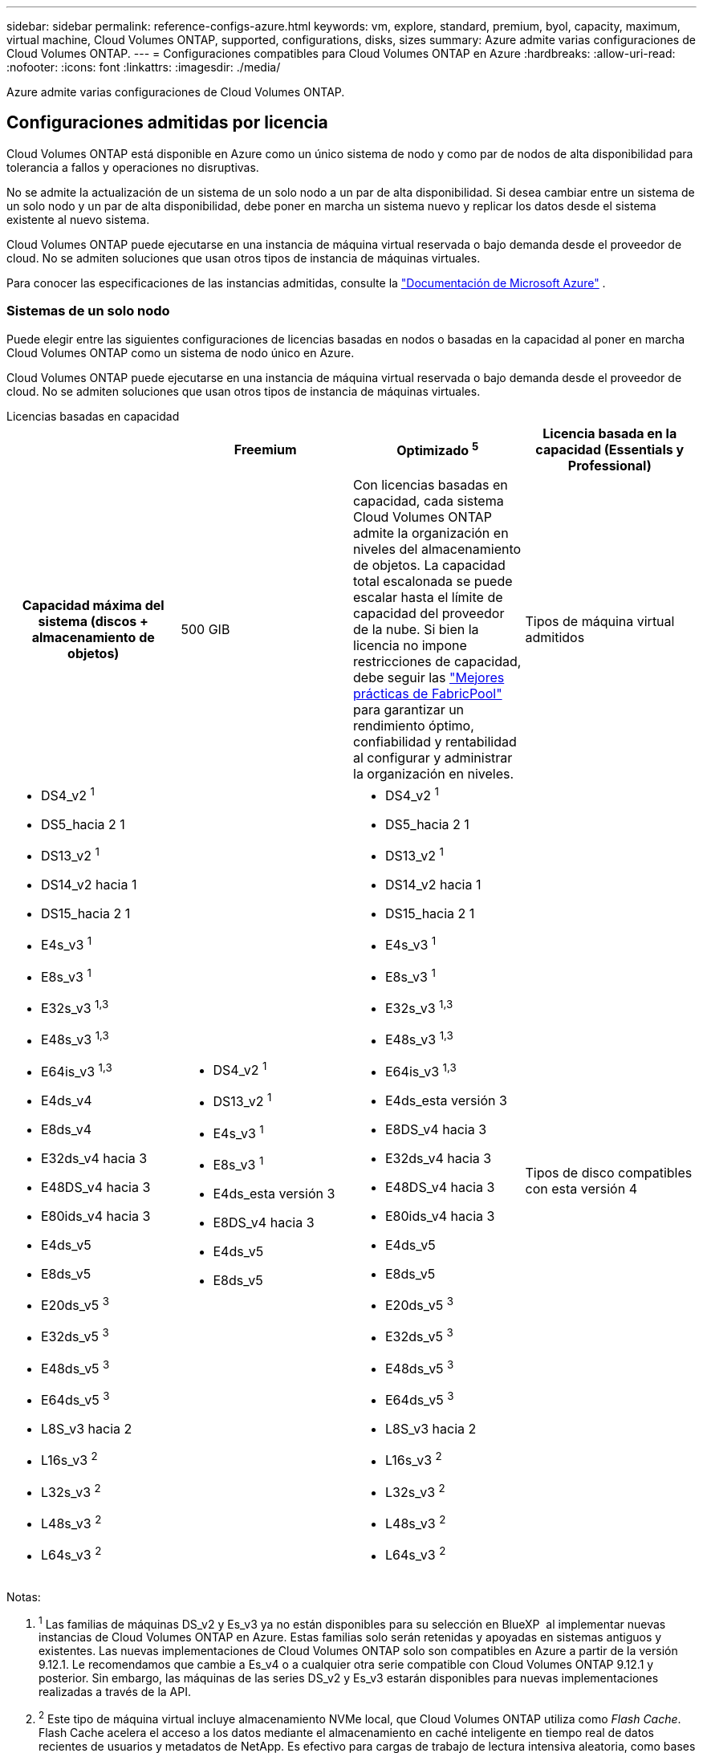 ---
sidebar: sidebar 
permalink: reference-configs-azure.html 
keywords: vm, explore, standard, premium, byol, capacity, maximum, virtual machine, Cloud Volumes ONTAP, supported, configurations, disks, sizes 
summary: Azure admite varias configuraciones de Cloud Volumes ONTAP. 
---
= Configuraciones compatibles para Cloud Volumes ONTAP en Azure
:hardbreaks:
:allow-uri-read: 
:nofooter: 
:icons: font
:linkattrs: 
:imagesdir: ./media/


[role="lead"]
Azure admite varias configuraciones de Cloud Volumes ONTAP.



== Configuraciones admitidas por licencia

Cloud Volumes ONTAP está disponible en Azure como un único sistema de nodo y como par de nodos de alta disponibilidad para tolerancia a fallos y operaciones no disruptivas.

No se admite la actualización de un sistema de un solo nodo a un par de alta disponibilidad. Si desea cambiar entre un sistema de un solo nodo y un par de alta disponibilidad, debe poner en marcha un sistema nuevo y replicar los datos desde el sistema existente al nuevo sistema.

Cloud Volumes ONTAP puede ejecutarse en una instancia de máquina virtual reservada o bajo demanda desde el proveedor de cloud. No se admiten soluciones que usan otros tipos de instancia de máquinas virtuales.

Para conocer las especificaciones de las instancias admitidas, consulte la  https://learn.microsoft.com/en-us/azure/virtual-machines/sizes/overview["Documentación de Microsoft Azure"^] .



=== Sistemas de un solo nodo

Puede elegir entre las siguientes configuraciones de licencias basadas en nodos o basadas en la capacidad al poner en marcha Cloud Volumes ONTAP como un sistema de nodo único en Azure.

Cloud Volumes ONTAP puede ejecutarse en una instancia de máquina virtual reservada o bajo demanda desde el proveedor de cloud. No se admiten soluciones que usan otros tipos de instancia de máquinas virtuales.

[role="tabbed-block"]
====
.Licencias basadas en capacidad
--
[cols="h,d,d,d"]
|===
|  | Freemium | Optimizado ^5^ | Licencia basada en la capacidad (Essentials y Professional) 


| Capacidad máxima del sistema (discos + almacenamiento de objetos) | 500 GIB  a| 
Con licencias basadas en capacidad, cada sistema Cloud Volumes ONTAP admite la organización en niveles del almacenamiento de objetos.  La capacidad total escalonada se puede escalar hasta el límite de capacidad del proveedor de la nube.  Si bien la licencia no impone restricciones de capacidad, debe seguir las https://www.netapp.com/pdf.html?item=/media/17239-tr-4598.pdf["Mejores prácticas de FabricPool"^] para garantizar un rendimiento óptimo, confiabilidad y rentabilidad al configurar y administrar la organización en niveles.



| Tipos de máquina virtual admitidos  a| 
* DS4_v2 ^1^
* DS5_hacia 2 1
* DS13_v2 ^1^
* DS14_v2 hacia 1
* DS15_hacia 2 1
* E4s_v3 ^1^
* E8s_v3 ^1^
* E32s_v3 ^1,3^
* E48s_v3 ^1,3^
* E64is_v3 ^1,3^
* E4ds_v4
* E8ds_v4
* E32ds_v4 hacia 3
* E48DS_v4 hacia 3
* E80ids_v4 hacia 3
* E4ds_v5
* E8ds_v5
* E20ds_v5 ^3^
* E32ds_v5 ^3^
* E48ds_v5 ^3^
* E64ds_v5 ^3^
* L8S_v3 hacia 2
* L16s_v3 ^2^
* L32s_v3 ^2^
* L48s_v3 ^2^
* L64s_v3 ^2^

 a| 
* DS4_v2 ^1^
* DS13_v2 ^1^
* E4s_v3 ^1^
* E8s_v3 ^1^
* E4ds_esta versión 3
* E8DS_v4 hacia 3
* E4ds_v5
* E8ds_v5

 a| 
* DS4_v2 ^1^
* DS5_hacia 2 1
* DS13_v2 ^1^
* DS14_v2 hacia 1
* DS15_hacia 2 1
* E4s_v3 ^1^
* E8s_v3 ^1^
* E32s_v3 ^1,3^
* E48s_v3 ^1,3^
* E64is_v3 ^1,3^
* E4ds_esta versión 3
* E8DS_v4 hacia 3
* E32ds_v4 hacia 3
* E48DS_v4 hacia 3
* E80ids_v4 hacia 3
* E4ds_v5
* E8ds_v5
* E20ds_v5 ^3^
* E32ds_v5 ^3^
* E48ds_v5 ^3^
* E64ds_v5 ^3^
* L8S_v3 hacia 2
* L16s_v3 ^2^
* L32s_v3 ^2^
* L48s_v3 ^2^
* L64s_v3 ^2^




| Tipos de disco compatibles con esta versión 4 3+| Discos gestionados HDD estándar, discos gestionados SSD estándar, discos gestionados SSD premium y discos gestionados SSD premium de v2 TB. 
|===
Notas:

. ^1^ Las familias de máquinas DS_v2 y Es_v3 ya no están disponibles para su selección en BlueXP  al implementar nuevas instancias de Cloud Volumes ONTAP en Azure. Estas familias solo serán retenidas y apoyadas en sistemas antiguos y existentes. Las nuevas implementaciones de Cloud Volumes ONTAP solo son compatibles en Azure a partir de la versión 9.12.1. Le recomendamos que cambie a Es_v4 o a cualquier otra serie compatible con Cloud Volumes ONTAP 9.12.1 y posterior. Sin embargo, las máquinas de las series DS_v2 y Es_v3 estarán disponibles para nuevas implementaciones realizadas a través de la API.
. ^2^ Este tipo de máquina virtual incluye almacenamiento NVMe local, que Cloud Volumes ONTAP utiliza como _Flash Cache_. Flash Cache acelera el acceso a los datos mediante el almacenamiento en caché inteligente en tiempo real de datos recientes de usuarios y metadatos de NetApp. Es efectivo para cargas de trabajo de lectura intensiva aleatoria, como bases de datos, correo electrónico o servicios de archivos. https://docs.netapp.com/us-en/bluexp-cloud-volumes-ontap/concept-flash-cache.html["Leer más"^].
+
La versión mínima de ONTAP requerida para configurar Flash Cache en Azure es 9.13.1 GA.

. ^3^ Estos tipos de VM utilizan un https://docs.microsoft.com/en-us/azure/virtual-machines/windows/disks-enable-ultra-ssd["SSD ultra"^] para VNVRAM, que proporciona un mejor rendimiento de escritura.
+
Si elige cualquiera de estos tipos de VM al implementar un nuevo sistema Cloud Volumes ONTAP, no puede cambiar a otro tipo de VM que _no_ utilice un Ultra SSD para VNVRAM. Por ejemplo, no puede cambiar de E8ds_v4 a E8s_v3, pero puede cambiar de E8ds_v4 a E32ds_v4 porque ambos tipos de VM utilizan Ultra SSD. Del mismo modo, cuando se implementa un nuevo sistema Cloud Volumes ONTAP, no se puede cambiar el tipo de máquina virtual por uno que _no_ admita los discos gestionados v2 SSD premium. Para obtener más información sobre las configuraciones compatibles con los discos gestionados Premium SSD v2, consulte https://docs.netapp.com/us-en/bluexp-cloud-volumes-ontap/concept-ha-azure.html#ha-single-availability-zone-configuration-with-shared-managed-disks["Configuración DE zona de disponibilidad única DE ALTA DISPONIBILIDAD con discos gestionados compartidos"^] .

+
A la inversa, si puso en marcha Cloud Volumes ONTAP con cualquier otro tipo de equipo virtual, no podrá cambiar a un tipo de equipo virtual que utilice un Ultra SSD para NVRAM. Por ejemplo, no puede cambiar de E8s_v3 a E8ds_v4.

. ^4^ Para obtener información sobre los tipos de discos admitidos en implementaciones de nodo único, consulte  https://docs.netapp.com/us-en/bluexp-cloud-volumes-ontap/reference-default-configs.html#azure-single-node["Azure (nodo único)"^] . Todos los tipos de instancia admiten la alta velocidad de escritura cuando se utiliza un sistema de nodo único. Es posible habilitar la alta velocidad de escritura desde BlueXP  durante la implementación o en cualquier momento posterior. https://docs.netapp.com/us-en/bluexp-cloud-volumes-ontap/concept-write-speed.html["Obtenga más información sobre cómo elegir una velocidad de escritura"^]. El rendimiento de escritura mejorado se habilita al usar SSD.
. ^5^ A partir del 11 de agosto de 2025, la licencia optimizada de Cloud Volumes ONTAP quedará obsoleta y ya no estará disponible para su compra o renovación en el mercado de Azure para suscripciones de pago por uso (PAYGO). Para más información, consulte  https://docs.netapp.com/us-en/bluexp-cloud-volumes-ontap/whats-new.html#11-august-2025["Fin de la disponibilidad de las licencias optimizadas"^] .


--
.Licencias basadas en nodos
--
[cols="h,d,d,d,d"]
|===
|  | PAYGO Explora | Norma PAYGO | PAYGO Premium | BYOL basado en nodos 


| Capacidad máxima del sistema (discos + almacenamiento de objetos) | 2 TIB hacia 5 | 10 TIB | 368 TIB | 368 TIB por licencia 


| Tipos de máquina virtual admitidos  a| 
* E4s_v3 ^1^
* E4ds_esta versión 3
* E4ds_v5

 a| 
* DS4_v2 ^1^
* DS13_v2 ^1^
* E8s_v3 ^1^
* E8DS_v4 hacia 3
* E8ds_v5
* L8S_v3 hacia 2

 a| 
* DS5_hacia 2 1
* DS14_v2 hacia 1
* DS15_hacia 2 1
* E32s_v3 ^1,3^
* E48s_v3 ^1,3^
* E64is_v3 ^1,3^
* E32ds_v4 hacia 3
* E48DS_v4 hacia 3
* E80ids_v4 hacia 3
* E20ds_v5 ^3^
* E32ds_v5 ^3^
* E48ds_v5 ^3^
* E64ds_v5 ^3^

 a| 
* DS4_v2 ^1^
* DS5_hacia 2 1
* DS13_v2 ^1^
* DS14_v2 hacia 1
* DS15_hacia 2 1
* E4s_v3 ^1^
* E8s_v3 ^1^
* E32s_v3 ^1,3^
* E48s_v3 ^1,3^
* E64is_v3 ^1,3^
* E4ds_esta versión 3
* E8DS_v4 hacia 3
* E32ds_v4 hacia 3
* E48DS_v4 hacia 3
* E80ids_v4 hacia 3
* E4ds_v5
* E8ds_v5
* E20ds_v5 ^3^
* E32ds_v5 ^3^
* E48ds_v5 ^3^
* E64ds_v5 ^3^
* L8S_v3 hacia 2
* L16s_v3 ^2^
* L32s_v3 ^2^
* L48s_v3 ^2^
* L64s_v3 ^2^




| Tipos de disco compatibles con esta versión 4 4+| Discos duros estándar gestionados, discos SSD estándar gestionados y discos SSD premium gestionados 
|===
Notas:

. ^1^ Las familias de máquinas DS_v2 y Es_v3 ya no están disponibles para su selección en BlueXP  al implementar nuevas instancias de Cloud Volumes ONTAP en Azure. Estas familias solo serán retenidas y apoyadas en sistemas antiguos y existentes. Las nuevas implementaciones de Cloud Volumes ONTAP solo son compatibles en Azure a partir de la versión 9.12.1. Le recomendamos que cambie a Es_v4 o a cualquier otra serie compatible con Cloud Volumes ONTAP 9.12.1 y posterior. Sin embargo, las máquinas de las series DS_v2 y Es_v3 estarán disponibles para nuevas implementaciones realizadas a través de la API.
. ^2^ Este tipo de máquina virtual incluye almacenamiento NVMe local, que Cloud Volumes ONTAP utiliza como _Flash Cache_. Flash Cache acelera el acceso a los datos mediante el almacenamiento en caché inteligente en tiempo real de datos recientes de usuarios y metadatos de NetApp. Es efectivo para cargas de trabajo de lectura intensiva aleatoria, como bases de datos, correo electrónico o servicios de archivos. https://docs.netapp.com/us-en/bluexp-cloud-volumes-ontap/concept-flash-cache.html["Leer más"^].
. ^3^ Estos tipos de VM utilizan un https://docs.microsoft.com/en-us/azure/virtual-machines/windows/disks-enable-ultra-ssd["SSD ultra"^] para VNVRAM, que proporciona un mejor rendimiento de escritura.
+
Si elige cualquiera de estos tipos de VM al implementar un nuevo sistema Cloud Volumes ONTAP, no puede cambiar a otro tipo de VM que _no_ utilice un Ultra SSD para VNVRAM. Por ejemplo, no puede cambiar de E8ds_v4 a E8s_v3, pero puede cambiar de E8ds_v4 a E32ds_v4 porque ambos tipos de VM utilizan Ultra SSD.

+
A la inversa, si puso en marcha Cloud Volumes ONTAP con cualquier otro tipo de equipo virtual, no podrá cambiar a un tipo de equipo virtual que utilice un Ultra SSD para NVRAM. Por ejemplo, no puede cambiar de E8s_v3 a E8ds_v4.

. ^4^ La alta velocidad de escritura se admite con todos los tipos de instancias cuando se utiliza un sistema de nodo único. Es posible habilitar la alta velocidad de escritura desde BlueXP  durante la implementación o en cualquier momento posterior. https://docs.netapp.com/us-en/bluexp-cloud-volumes-ontap/concept-write-speed.html["Obtenga más información sobre cómo elegir una velocidad de escritura"^]. El rendimiento de escritura mejorado se habilita al usar SSD.
. ^5^La organización en niveles de datos en el almacenamiento de Azure Blob no es compatible con PAYGO Explore.


--
====


=== Parejas de HA

Puede elegir entre las siguientes configuraciones al poner en marcha Cloud Volumes ONTAP como pareja de alta disponibilidad en Azure.



==== Pares DE ALTA DISPONIBILIDAD con blob de página

Puede usar las siguientes configuraciones con las implementaciones BLOB de página de alta disponibilidad de Cloud Volumes ONTAP existentes en Azure.


NOTE: Los blobs de páginas de Azure no son compatibles con ninguna nueva implementación.

[role="tabbed-block"]
====
.Licencias basadas en capacidad
--
[cols="h,d,d,d"]
|===
|  | Freemium | Optimizado ^4^ | Licencia basada en la capacidad (Essentials y Professional) 


| Capacidad máxima del sistema (discos + almacenamiento de objetos) | 500 GIB  a| 
Con licencias basadas en capacidad, cada sistema Cloud Volumes ONTAP admite la organización en niveles del almacenamiento de objetos.  La capacidad total escalonada se puede escalar hasta el límite de capacidad del proveedor de la nube.  Si bien la licencia no impone restricciones de capacidad, debe seguir las https://www.netapp.com/pdf.html?item=/media/17239-tr-4598.pdf["Mejores prácticas de FabricPool"^] para garantizar un rendimiento óptimo, confiabilidad y rentabilidad al configurar y administrar la organización en niveles.



| Tipos de máquina virtual admitidos  a| 
* DS4_v2
* DS5_hacia 2 1
* DS13_v2
* DS14_v2 hacia 1
* DS15_hacia 2 1
* E8s_v3
* E48s_v3 esta 1
* E8DS_v4 hacia 3
* E32ds_v4 hacia 1,3
* E48DS_v4 hacia 1,3
* E80ids_v4 hacia 1,2,3
* E8ds_v5
* E20ds_v5 ^1^
* E32ds_v5 ^1^
* E48ds_v5 ^1^
* E64ds_v5 ^1^

 a| 
* DS4_v2
* DS13_v2
* E8s_v3
* E8DS_v4 hacia 3
* E8ds_v5

 a| 
* DS4_v2
* DS5_hacia 2 1
* DS13_v2
* DS14_v2 hacia 1
* DS15_hacia 2 1
* E8s_v3
* E48s_v3 esta 1
* E8DS_v4 hacia 3
* E32ds_v4 hacia 1,3
* E48DS_v4 hacia 1,3
* E80ids_v4 hacia 1,2,3
* E8ds_v5
* E20ds_v5 ^1^
* E32ds_v5 ^1^
* E48ds_v5 ^1^
* E64ds_v5 ^1^




| Tipos de disco admitidos 3+| Blobs de página 
|===
Notas:

. ^1^ Cloud Volumes ONTAP admite una alta velocidad de escritura con estos tipos de máquinas virtuales cuando se utiliza un par HA. Es posible habilitar la alta velocidad de escritura desde BlueXP  durante la implementación o en cualquier momento posterior. https://docs.netapp.com/us-en/cloud-manager-cloud-volumes-ontap/concept-write-speed.html["Obtenga más información sobre cómo elegir una velocidad de escritura"^].
. ^2^ Esta máquina virtual se recomienda solo cuando se necesita control de mantenimiento de Azure. No está recomendado para ningún otro caso de uso debido a que los precios son más elevados.
. ^3^ Estas máquinas virtuales solo son compatibles con implementaciones de Cloud Volumes ONTAP 9.11.1 o anteriores. Con estos tipos de máquinas virtuales, puede actualizar una implementación BLOB de página existente de Cloud Volumes ONTAP 9.11.1 a 9.12.1. No se pueden realizar implementaciones BLOB de página nuevas con Cloud Volumes ONTAP 9.12.1 o versiones posteriores.
. ^4^ A partir del 11 de agosto de 2025, la licencia optimizada de Cloud Volumes ONTAP quedará obsoleta y ya no estará disponible para su compra o renovación en el mercado de Azure para suscripciones de pago por uso (PAYGO). Para más información, consulte  https://docs.netapp.com/us-en/bluexp-cloud-volumes-ontap/whats-new.html#11-august-2025["Fin de la disponibilidad de las licencias optimizadas"^] .


--
.Licencias basadas en nodos
--
[cols="h,d,d,d"]
|===
|  | Norma PAYGO | PAYGO Premium | BYOL basado en nodos 


| Capacidad máxima del sistema (discos + almacenamiento de objetos) | 10 TIB | 368 TIB | 368 TIB por licencia 


| Tipos de máquina virtual admitidos  a| 
* DS4_v2
* DS13_v2
* E8s_v3
* E8DS_v4 hacia 3
* E8ds_v5

 a| 
* DS5_hacia 2 1
* DS14_v2 hacia 1
* DS15_hacia 2 1
* E48s_v3 esta 1
* E32ds_v4 hacia 1,3
* E48DS_v4 hacia 1,3
* E80ids_v4 hacia 1,2,3
* E20ds_v5 ^1^
* E32ds_v5 ^1^
* E48ds_v5 ^1^
* E64ds_v5 ^1^

 a| 
* DS4_v2
* DS5_hacia 2 1
* DS13_v2
* DS14_v2 hacia 1
* DS15_hacia 2 1
* E8s_v3
* E48s_v3 esta 1
* E8DS_v4 hacia 3
* E32ds_v4 hacia 1,3
* E48DS_v4 hacia 1,3
* E80ids_v4 hacia 1,2,3
* E4ds_v5
* E8ds_v5
* E20ds_v5 ^1^
* E32ds_v5 ^1^
* E48ds_v5 ^1^
* E64ds_v5 ^1^




| Tipos de disco admitidos 3+| Blobs de página 
|===
Notas:

. ^1^ Cloud Volumes ONTAP admite una alta velocidad de escritura con estos tipos de máquinas virtuales cuando se utiliza un par HA. Es posible habilitar la alta velocidad de escritura desde BlueXP  durante la implementación o en cualquier momento posterior. https://docs.netapp.com/us-en/cloud-manager-cloud-volumes-ontap/concept-write-speed.html["Obtenga más información sobre cómo elegir una velocidad de escritura"^].
. ^2^ Esta máquina virtual se recomienda solo cuando se necesita control de mantenimiento de Azure. No está recomendado para ningún otro caso de uso debido a que los precios son más elevados.
. ^3^ Estas máquinas virtuales solo son compatibles con implementaciones de Cloud Volumes ONTAP 9.11.1 o anteriores. Con estos tipos de máquinas virtuales, puede actualizar una implementación BLOB de página existente de Cloud Volumes ONTAP 9.11.1 a 9.12.1. No se pueden realizar implementaciones BLOB de página nuevas con Cloud Volumes ONTAP 9.12.1 o versiones posteriores.


--
====


==== Pares de ALTA DISPONIBILIDAD con discos gestionados compartidos

Puede elegir entre las siguientes configuraciones al poner en marcha Cloud Volumes ONTAP como pareja de alta disponibilidad en Azure.

[role="tabbed-block"]
====
.Licencias basadas en capacidad
--
[cols="h,d,d,d"]
|===
|  | Freemium | Optimizado ^7^ | Licencia basada en la capacidad (Essentials y Professional) 


| Capacidad máxima del sistema (discos + almacenamiento de objetos) | 500 GIB  a| 
Con licencias basadas en capacidad, cada sistema Cloud Volumes ONTAP admite la organización en niveles del almacenamiento de objetos.  La capacidad total escalonada se puede escalar hasta el límite de capacidad del proveedor de la nube.  Si bien la licencia no impone restricciones de capacidad, debe seguir las https://www.netapp.com/pdf.html?item=/media/17239-tr-4598.pdf["Mejores prácticas de FabricPool"^] para garantizar un rendimiento óptimo, confiabilidad y rentabilidad al configurar y administrar la organización en niveles.



| Tipos de máquina virtual admitidos  a| 
* E8ds_v4
* E32ds_v4 ^1^
* E48DS_v4 hacia 1
* E80ids_v4 ^1,2^
* E8ds_v5 ^4^
* E20ds_v5 ^1,4^
* E32ds_v5 ^1,4^
* E48ds_v5 ^1,4^
* E64ds_v5 ^1,4^
* L8s_v3 ^1,3,5^
* L16s_v3 hacia 1,3,5
* L32s_v3 ^1,3,5^
* L48s_v3 ^1,3,5^
* L64s_v3 ^1,3,5^

 a| 
* E8ds_v4
* E8ds_v5 ^4^

 a| 
* E8ds_v4
* E32ds_v4 ^1^
* E48DS_v4 hacia 1
* E80ids_v4 ^1,2^
* E8ds_v5 ^4^
* E20ds_v5 ^1,4^
* E32ds_v5 ^1,4^
* E48ds_v5 ^1,4^
* E64ds_v5 ^1,4^
* L8s_v3 ^1,3,5^
* L16s_v3 hacia 1,3,5
* L32s_v3 ^1,3,5^
* L48s_v3 ^1,3,5^
* L64s_v3 ^1,3,5^




| Tipos de disco compatibles con esta versión 6 3+| Discos gestionados HDD estándar, discos gestionados SSD estándar, discos gestionados SSD premium y discos gestionados SSD premium de v2 TB. 
|===
Notas:

. ^1^ Cloud Volumes ONTAP admite una alta velocidad de escritura con estos tipos de máquinas virtuales cuando se utiliza un par HA. Es posible habilitar la alta velocidad de escritura desde BlueXP  durante la implementación o en cualquier momento posterior. https://docs.netapp.com/us-en/bluexp-cloud-volumes-ontap/concept-write-speed.html["Obtenga más información sobre cómo elegir una velocidad de escritura"^].
. ^2^ Esta máquina virtual se recomienda solo cuando se necesita control de mantenimiento de Azure. No está recomendado para ningún otro caso de uso debido a que los precios son más elevados.
. ^3^ La compatibilidad con múltiples zonas de disponibilidad comienza con la versión 9.13.1 de ONTAP .
. ^4^ La compatibilidad con múltiples zonas de disponibilidad comienza con la versión 9.14.1 RC1 de ONTAP .
. ^5^ Este tipo de VM incluye almacenamiento NVMe local, que Cloud Volumes ONTAP utiliza como _Flash Cache_. Flash Cache acelera el acceso a los datos mediante el almacenamiento en caché inteligente en tiempo real de datos recientes de usuarios y metadatos de NetApp. Es efectivo para cargas de trabajo de lectura intensiva aleatoria, como bases de datos, correo electrónico o servicios de archivos. https://docs.netapp.com/us-en/bluexp-cloud-volumes-ontap/concept-flash-cache.html["Leer más"^].
. ^6^ Para obtener información sobre los tipos de discos compatibles con implementaciones de alta disponibilidad (HA) en zonas de disponibilidad únicas y múltiples, consulte  https://docs.netapp.com/us-en/bluexp-cloud-volumes-ontap/reference-default-configs.html#azure-ha-pair["Azure (pareja de alta disponibilidad)"^] .
. ^7^ A partir del 11 de agosto de 2025, la licencia optimizada de Cloud Volumes ONTAP quedará obsoleta y ya no estará disponible para su compra o renovación en el mercado de Azure para suscripciones de pago por uso (PAYGO). Para más información, consulte  https://docs.netapp.com/us-en/bluexp-cloud-volumes-ontap/whats-new.html["Novedades en Cloud Volumes ONTAP"^] .


--
.Licencias basadas en nodos
--
[cols="h,d,d,d"]
|===
|  | Norma PAYGO | PAYGO Premium | BYOL basado en nodos 


| Capacidad máxima del sistema (discos + almacenamiento de objetos) | 10 TIB | 368 TIB | 368 TIB por licencia 


| Tipos de máquina virtual admitidos  a| 
* E8DS_v4 hacia 4
* E8ds_v5
* L8s_v3 ^4,5^

 a| 
* E32ds_v4 hacia 1,4
* E48DS_v4 hacia 1,4
* E80ids_v4 hacia 1,2,4
* E20ds_v5 ^1^
* E32ds_v5 ^1^
* E48ds_v5 ^1^
* E64ds_v5 ^1^
* L16s_v3 ^1,4,5^
* L32s_v3 ^1,4,5^
* L48s_v3 ^1,4,5^
* L64s_v3 ^1,4,5^

 a| 
* E8DS_v4 hacia 4
* E32ds_v4 hacia 1,4
* E48DS_v4 hacia 1,4
* E80ids_v4 hacia 1,2,4
* E4ds_v5
* E8ds_v5
* E20ds_v5 ^1^
* E32ds_v5 ^1^
* E48ds_v5 ^1^
* E64ds_v5 ^1^
* L16s_v3 ^1,4,5^
* L32s_v3 ^1,4,5^
* L48s_v3 ^1,4,5^
* L64s_v3 ^1,4,5^




| Tipos de disco admitidos 3+| Discos gestionados 
|===
Notas:

. ^1^ Cloud Volumes ONTAP admite una alta velocidad de escritura con estos tipos de máquinas virtuales cuando se utiliza un par HA. Es posible habilitar la alta velocidad de escritura desde BlueXP  durante la implementación o en cualquier momento posterior. https://docs.netapp.com/us-en/bluexp-cloud-volumes-ontap/concept-write-speed.html["Obtenga más información sobre cómo elegir una velocidad de escritura"^].
. ^2^ Esta máquina virtual se recomienda solo cuando se necesita control de mantenimiento de Azure. No está recomendado para ningún otro caso de uso debido a que los precios son más elevados.
. ^3^ Estos tipos de VM solo son compatibles con pares de alta disponibilidad en una única configuración de zona de disponibilidad que se ejecuta en discos administrados compartidos.
. ^4^ Estos tipos de VM son compatibles con pares de alta disponibilidad en configuraciones de zona de disponibilidad única y zona de disponibilidad múltiple que se ejecutan en discos administrados compartidos. Para los tipos de máquinas virtuales LS_v3, el soporte de varias zonas de disponibilidad comienza desde la versión 9.13.1 de ONTAP. Para los tipos de máquinas virtuales Eds_v5, el soporte de varias zonas de disponibilidad comienza desde la versión 9.14.1 RC1 de ONTAP.
. ^5^ Este tipo de VM incluye almacenamiento NVMe local, que Cloud Volumes ONTAP utiliza como _Flash Cache_. Flash Cache acelera el acceso a los datos mediante el almacenamiento en caché inteligente en tiempo real de datos recientes de usuarios y metadatos de NetApp. Es efectivo para cargas de trabajo de lectura intensiva aleatoria, como bases de datos, correo electrónico o servicios de archivos. https://docs.netapp.com/us-en/bluexp-cloud-volumes-ontap/concept-flash-cache.html["Leer más"^].


--
====


== Tamaños de disco admitidos

En Azure, un agregado puede contener hasta 12 discos con el mismo tamaño y tipo.



=== Sistemas de un solo nodo

Los sistemas de un solo nodo usan discos gestionados de Azure. Se admiten los siguientes tamaños de disco:

[cols="3*"]
|===
| SSD premium | SSD estándar | HDD estándar 


 a| 
* 500 GIB
* 1 TIB
* 2 TIB
* 4 TIB
* 8 TIB
* 16 TIB
* 32 TIB

 a| 
* 100 GIB
* 500 GIB
* 1 TIB
* 2 TIB
* 4 TIB
* 8 TIB
* 16 TIB
* 32 TIB

 a| 
* 100 GIB
* 500 GIB
* 1 TIB
* 2 TIB
* 4 TIB
* 8 TIB
* 16 TIB
* 32 TIB


|===


=== Parejas de HA

Los pares de ALTA disponibilidad utilizan discos gestionados de Azure. Se admiten los siguientes tipos y tamaños de disco.

(Los BLOB de página son compatibles con parejas de alta disponibilidad implementadas antes de la versión 9.12.1).

*SSD Premium*

* 500 GIB
* 1 TIB
* 2 TIB
* 4 TIB
* 8 TIB
* 16 TIB (solo discos gestionados)
* 32 TIB (solo discos gestionados)




== Regiones admitidas

Para obtener soporte de región de Azure, consulte https://bluexp.netapp.com/cloud-volumes-global-regions["Regiones globales de Cloud Volumes"^].
